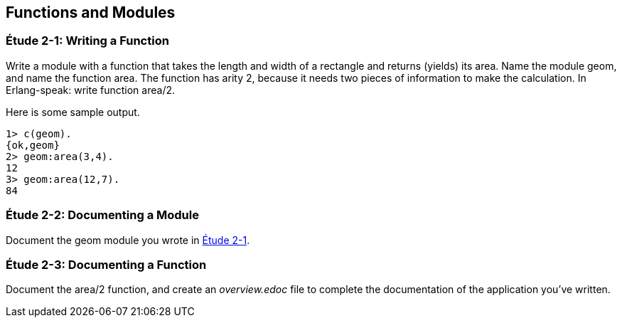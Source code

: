 [[FUNCTIONSMODULES]]
Functions and Modules
---------------------

[[CH02-ET01]]
Étude 2-1: Writing a Function
~~~~~~~~~~~~~~~~~~~~~~~~~~~~~
Write a module with a function that takes the length and width of a
rectangle and returns (yields) its area.  Name the module +geom+, and
name the function +area+. The function has arity 2, because it needs
two pieces of information to make the calculation. In Erlang-speak: 
write function +area/2+.

Here is some sample output.

[source,erl]
----
1> c(geom).
{ok,geom}
2> geom:area(3,4).
12
3> geom:area(12,7).
84
----

[[CH02-ET02]]
Étude 2-2: Documenting a Module
~~~~~~~~~~~~~~~~~~~~~~~~~~~~~~~
Document the +geom+ module you wrote in <<CH02-ET1,Étude 2-1>>.

[[CH02-ET03]]
Étude 2-3: Documenting a Function
~~~~~~~~~~~~~~~~~~~~~~~~~~~~~~~~~
Document the +area/2+ function, and create an _overview.edoc_ file to complete
the documentation of the application you've written.
